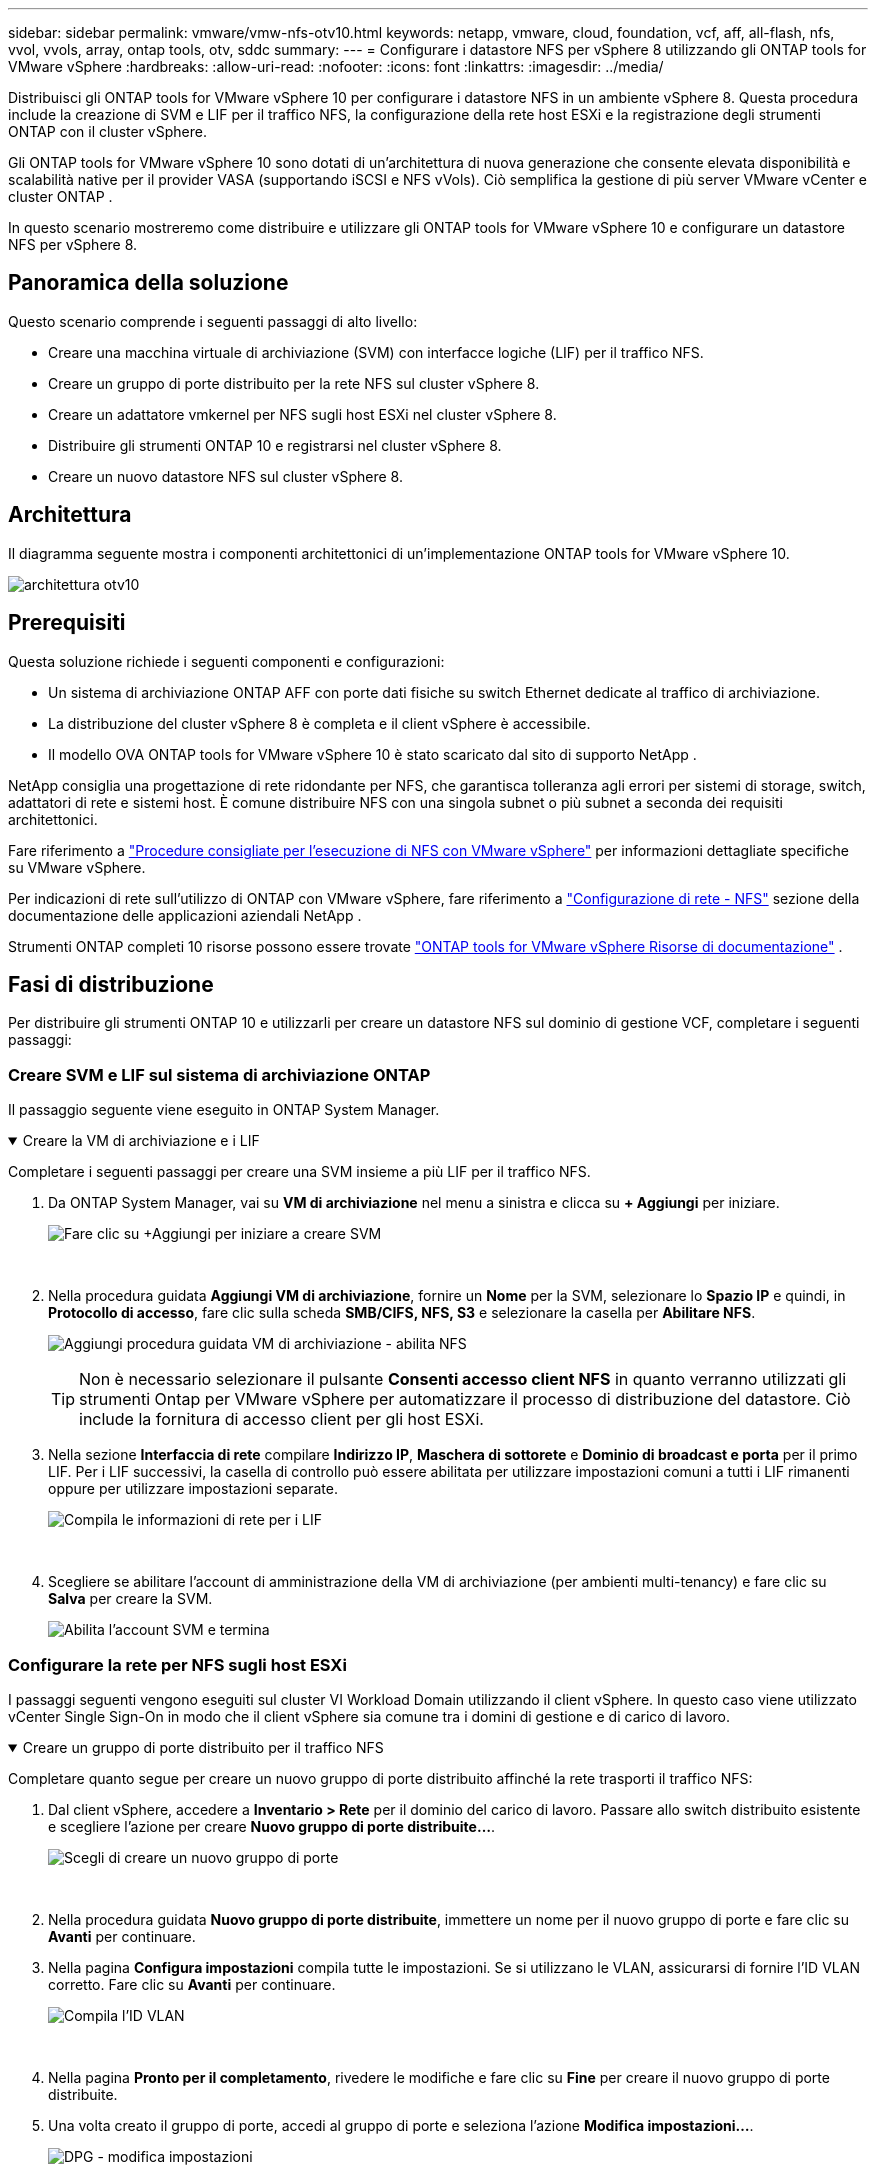 ---
sidebar: sidebar 
permalink: vmware/vmw-nfs-otv10.html 
keywords: netapp, vmware, cloud, foundation, vcf, aff, all-flash, nfs, vvol, vvols, array, ontap tools, otv, sddc 
summary:  
---
= Configurare i datastore NFS per vSphere 8 utilizzando gli ONTAP tools for VMware vSphere
:hardbreaks:
:allow-uri-read: 
:nofooter: 
:icons: font
:linkattrs: 
:imagesdir: ../media/


[role="lead"]
Distribuisci gli ONTAP tools for VMware vSphere 10 per configurare i datastore NFS in un ambiente vSphere 8.  Questa procedura include la creazione di SVM e LIF per il traffico NFS, la configurazione della rete host ESXi e la registrazione degli strumenti ONTAP con il cluster vSphere.

Gli ONTAP tools for VMware vSphere 10 sono dotati di un'architettura di nuova generazione che consente elevata disponibilità e scalabilità native per il provider VASA (supportando iSCSI e NFS vVols).  Ciò semplifica la gestione di più server VMware vCenter e cluster ONTAP .

In questo scenario mostreremo come distribuire e utilizzare gli ONTAP tools for VMware vSphere 10 e configurare un datastore NFS per vSphere 8.



== Panoramica della soluzione

Questo scenario comprende i seguenti passaggi di alto livello:

* Creare una macchina virtuale di archiviazione (SVM) con interfacce logiche (LIF) per il traffico NFS.
* Creare un gruppo di porte distribuito per la rete NFS sul cluster vSphere 8.
* Creare un adattatore vmkernel per NFS sugli host ESXi nel cluster vSphere 8.
* Distribuire gli strumenti ONTAP 10 e registrarsi nel cluster vSphere 8.
* Creare un nuovo datastore NFS sul cluster vSphere 8.




== Architettura

Il diagramma seguente mostra i componenti architettonici di un'implementazione ONTAP tools for VMware vSphere 10.

image:vmware-nfs-otv10-029.png["architettura otv10"]



== Prerequisiti

Questa soluzione richiede i seguenti componenti e configurazioni:

* Un sistema di archiviazione ONTAP AFF con porte dati fisiche su switch Ethernet dedicate al traffico di archiviazione.
* La distribuzione del cluster vSphere 8 è completa e il client vSphere è accessibile.
* Il modello OVA ONTAP tools for VMware vSphere 10 è stato scaricato dal sito di supporto NetApp .


NetApp consiglia una progettazione di rete ridondante per NFS, che garantisca tolleranza agli errori per sistemi di storage, switch, adattatori di rete e sistemi host.  È comune distribuire NFS con una singola subnet o più subnet a seconda dei requisiti architettonici.

Fare riferimento a https://www.vmware.com/docs/vmw-best-practices-running-nfs-vmware-vsphere["Procedure consigliate per l'esecuzione di NFS con VMware vSphere"] per informazioni dettagliate specifiche su VMware vSphere.

Per indicazioni di rete sull'utilizzo di ONTAP con VMware vSphere, fare riferimento a https://docs.netapp.com/us-en/ontap-apps-dbs/vmware/vmware-vsphere-network.html#nfs["Configurazione di rete - NFS"] sezione della documentazione delle applicazioni aziendali NetApp .

Strumenti ONTAP completi 10 risorse possono essere trovate https://docs.netapp.com/us-en/ontap-tools-vmware-vsphere-10/index.html["ONTAP tools for VMware vSphere Risorse di documentazione"] .



== Fasi di distribuzione

Per distribuire gli strumenti ONTAP 10 e utilizzarli per creare un datastore NFS sul dominio di gestione VCF, completare i seguenti passaggi:



=== Creare SVM e LIF sul sistema di archiviazione ONTAP

Il passaggio seguente viene eseguito in ONTAP System Manager.

.Creare la VM di archiviazione e i LIF
[%collapsible%open]
====
Completare i seguenti passaggi per creare una SVM insieme a più LIF per il traffico NFS.

. Da ONTAP System Manager, vai su *VM di archiviazione* nel menu a sinistra e clicca su *+ Aggiungi* per iniziare.
+
image:vmware-vcf-asa-001.png["Fare clic su +Aggiungi per iniziare a creare SVM"]

+
{nbsp}

. Nella procedura guidata *Aggiungi VM di archiviazione*, fornire un *Nome* per la SVM, selezionare lo *Spazio IP* e quindi, in *Protocollo di accesso*, fare clic sulla scheda *SMB/CIFS, NFS, S3* e selezionare la casella per *Abilitare NFS*.
+
image:vmware-vcf-aff-035.png["Aggiungi procedura guidata VM di archiviazione - abilita NFS"]

+

TIP: Non è necessario selezionare il pulsante *Consenti accesso client NFS* in quanto verranno utilizzati gli strumenti Ontap per VMware vSphere per automatizzare il processo di distribuzione del datastore.  Ciò include la fornitura di accesso client per gli host ESXi.  &#160;

. Nella sezione *Interfaccia di rete* compilare *Indirizzo IP*, *Maschera di sottorete* e *Dominio di broadcast e porta* per il primo LIF.  Per i LIF successivi, la casella di controllo può essere abilitata per utilizzare impostazioni comuni a tutti i LIF rimanenti oppure per utilizzare impostazioni separate.
+
image:vmware-vcf-aff-036.png["Compila le informazioni di rete per i LIF"]

+
{nbsp}

. Scegliere se abilitare l'account di amministrazione della VM di archiviazione (per ambienti multi-tenancy) e fare clic su *Salva* per creare la SVM.
+
image:vmware-vcf-asa-004.png["Abilita l'account SVM e termina"]



====


=== Configurare la rete per NFS sugli host ESXi

I passaggi seguenti vengono eseguiti sul cluster VI Workload Domain utilizzando il client vSphere.  In questo caso viene utilizzato vCenter Single Sign-On in modo che il client vSphere sia comune tra i domini di gestione e di carico di lavoro.

.Creare un gruppo di porte distribuito per il traffico NFS
[%collapsible%open]
====
Completare quanto segue per creare un nuovo gruppo di porte distribuito affinché la rete trasporti il traffico NFS:

. Dal client vSphere, accedere a *Inventario > Rete* per il dominio del carico di lavoro.  Passare allo switch distribuito esistente e scegliere l'azione per creare *Nuovo gruppo di porte distribuite...*.
+
image:vmware-nfs-otv10-001.png["Scegli di creare un nuovo gruppo di porte"]

+
{nbsp}

. Nella procedura guidata *Nuovo gruppo di porte distribuite*, immettere un nome per il nuovo gruppo di porte e fare clic su *Avanti* per continuare.
. Nella pagina *Configura impostazioni* compila tutte le impostazioni.  Se si utilizzano le VLAN, assicurarsi di fornire l'ID VLAN corretto. Fare clic su *Avanti* per continuare.
+
image:vmware-vcf-asa-023.png["Compila l'ID VLAN"]

+
{nbsp}

. Nella pagina *Pronto per il completamento*, rivedere le modifiche e fare clic su *Fine* per creare il nuovo gruppo di porte distribuite.
. Una volta creato il gruppo di porte, accedi al gruppo di porte e seleziona l'azione *Modifica impostazioni...*.
+
image:vmware-vcf-aff-037.png["DPG - modifica impostazioni"]

+
{nbsp}

. Nella pagina *Gruppo di porte distribuite - Modifica impostazioni*, vai a *Teaming e failover* nel menu a sinistra.  Abilitare il teaming per gli Uplink da utilizzare per il traffico NFS assicurandosi che siano tutti insieme nell'area *Uplink attivi*.  Spostare tutti gli uplink non utilizzati in *Uplink non utilizzati*.
+
image:vmware-nfs-otv10-002.png["DPG - uplink di squadra"]

+
{nbsp}

. Ripetere questo processo per ogni host ESXi nel cluster.


====
.Creare un adattatore VMkernel su ciascun host ESXi
[%collapsible%open]
====
Ripetere questo processo su ciascun host ESXi nel dominio del carico di lavoro.

. Dal client vSphere, passare a uno degli host ESXi nell'inventario del dominio del carico di lavoro.  Dalla scheda *Configura* seleziona *Schede VMkernel* e clicca su *Aggiungi rete...* per iniziare.
+
image:vmware-nfs-otv10-003.png["Avvia la procedura guidata di aggiunta della rete"]

+
{nbsp}

. Nella finestra *Seleziona tipo di connessione* seleziona *Scheda di rete VMkernel* e fai clic su *Avanti* per continuare.
+
image:vmware-vcf-asa-008.png["Scegli la scheda di rete VMkernel"]

+
{nbsp}

. Nella pagina *Seleziona dispositivo di destinazione*, seleziona uno dei gruppi di porte distribuiti per NFS creati in precedenza.
+
image:vmware-nfs-otv10-004.png["Scegli il gruppo di porte di destinazione"]

+
{nbsp}

. Nella pagina *Proprietà porta* mantenere le impostazioni predefinite (nessun servizio abilitato) e fare clic su *Avanti* per continuare.
. Nella pagina *Impostazioni IPv4* compilare *Indirizzo IP*, *Maschera di sottorete* e fornire un nuovo indirizzo IP del gateway (solo se richiesto). Fare clic su *Avanti* per continuare.
+
image:vmware-nfs-otv10-005.png["Impostazioni IPv4 di VMkernel"]

+
{nbsp}

. Rivedi le tue selezioni nella pagina *Pronto per il completamento* e fai clic su *Fine* per creare l'adattatore VMkernel.
+
image:vmware-nfs-otv10-006.png["Esaminare le selezioni VMkernel"]



====


=== Distribuire e utilizzare gli strumenti ONTAP 10 per configurare l'archiviazione

I passaggi seguenti vengono eseguiti sul cluster vSphere 8 utilizzando il client vSphere e comportano la distribuzione di OTV, la configurazione di ONTAP Tools Manager e la creazione di un datastore NFS vVols .

Per la documentazione completa sulla distribuzione e l'utilizzo ONTAP tools for VMware vSphere 10, fare riferimento a https://docs.netapp.com/us-en/ontap-tools-vmware-vsphere-10/deploy/ontap-tools-deployment.html["Distribuisci gli ONTAP tools for VMware vSphere"] .

.Distribuisci gli ONTAP tools for VMware vSphere 10
[%collapsible%open]
====
Gli ONTAP tools for VMware vSphere 10 vengono distribuiti come appliance VM e forniscono un'interfaccia utente vCenter integrata per la gestione dello storage ONTAP .  ONTAP Tools 10 è dotato di un nuovo portale di gestione globale per la gestione delle connessioni a più server vCenter e backend di archiviazione ONTAP .


NOTE: In uno scenario di distribuzione non HA, sono richiesti tre indirizzi IP disponibili.  Un indirizzo IP viene assegnato al bilanciatore del carico, un altro al piano di controllo Kubernetes e l'ultimo al nodo.  In una distribuzione HA, sono necessari due indirizzi IP aggiuntivi per il secondo e il terzo nodo, oltre ai tre iniziali.  Prima dell'assegnazione, i nomi host devono essere associati agli indirizzi IP nel DNS.  È importante che tutti e cinque gli indirizzi IP siano sulla stessa VLAN scelta per la distribuzione.

Completare quanto segue per distribuire gli ONTAP tools for VMware vSphere:

. Ottieni l'immagine OVA degli strumenti ONTAP dalink:https://mysupport.netapp.com/site/products/all/details/otv10/downloads-tab["Sito di supporto NetApp"] e scaricarlo in una cartella locale.
. Accedere all'appliance vCenter per il cluster vSphere 8.
. Dall'interfaccia dell'appliance vCenter, fare clic con il pulsante destro del mouse sul cluster di gestione e selezionare *Distribuisci modello OVF…*
+
image:vmware-nfs-otv10-007.png["Distribuisci modello OVF..."]

+
{nbsp}

. Nella procedura guidata *Distribuisci modello OVF*, fare clic sul pulsante di opzione *File locale* e selezionare il file OVA degli strumenti ONTAP scaricato nel passaggio precedente.
+
image:vmware-vcf-aff-022.png["Seleziona il file OVA"]

+
{nbsp}

. Per i passaggi da 2 a 5 della procedura guidata, selezionare un nome e una cartella per la VM, selezionare la risorsa di elaborazione, rivedere i dettagli e accettare il contratto di licenza.
. Per la posizione di archiviazione dei file di configurazione e del disco, selezionare un datastore locale o un datastore vSAN.
+
image:vmware-nfs-otv10-008.png["Seleziona il file OVA"]

+
{nbsp}

. Nella pagina Seleziona rete seleziona la rete utilizzata per la gestione del traffico.
+
image:vmware-nfs-otv10-009.png["Seleziona la rete"]

+
{nbsp}

. Nella pagina Configurazione selezionare la configurazione di distribuzione da utilizzare.  In questo scenario viene utilizzato il metodo di distribuzione semplice.
+

NOTE: ONTAP Tools 10 offre molteplici configurazioni di distribuzione, tra cui distribuzioni ad alta disponibilità che utilizzano più nodi.  Per la documentazione su tutte le configurazioni di distribuzione e i prerequisiti, fare riferimento a https://docs.netapp.com/us-en/ontap-tools-vmware-vsphere-10/deploy/prerequisites.html["Prerequisiti per la distribuzione ONTAP tools for VMware vSphere"] .

+
image:vmware-nfs-otv10-010.png["Seleziona la rete"]

+
{nbsp}

. Nella pagina Personalizza modello compila tutte le informazioni richieste:
+
** Nome utente dell'applicazione da utilizzare per registrare il provider VASA e SRA nel vCenter Server.
** Abilita ASUP per il supporto automatizzato.
** URL proxy ASUP, se necessario.
** Nome utente e password dell'amministratore.
** Server NTP.
** Password utente di manutenzione per accedere alle funzioni di gestione dalla console.
** IP del bilanciatore del carico.
** IP virtuale per il piano di controllo K8s.
** VM primaria per selezionare la VM corrente come primaria (per configurazioni HA).
** Nome host per la VM
** Fornire i campi delle proprietà di rete richiesti.
+
Fare clic su *Avanti* per continuare.

+
image:vmware-nfs-otv10-011.png["Personalizza il modello OTV 1"]

+
image:vmware-nfs-otv10-012.png["Personalizza il modello OTV 2"]

+
{nbsp}



. Rivedere tutte le informazioni nella pagina Pronto per il completamento e fare clic su Fine per iniziare a distribuire l'appliance degli strumenti ONTAP .


====
.Collegare Storage Backend e vCenter Server agli strumenti ONTAP 10.
[%collapsible%open]
====
Il gestore degli strumenti ONTAP viene utilizzato per configurare le impostazioni globali per ONTAP Tools 10.

. Accedi a ONTAP Tools Manager navigando su `https://<loadBalanceIP>:8443/virtualization/ui/` in un browser web ed effettuando l'accesso con le credenziali amministrative fornite durante la distribuzione.
+
image:vmware-nfs-otv10-013.png["Responsabile degli strumenti ONTAP"]

+
{nbsp}

. Nella pagina *Introduzione* fare clic su *Vai a Backend di archiviazione*.
+
image:vmware-nfs-otv10-014.png["Iniziare"]

+
{nbsp}

. Nella pagina *Backend di archiviazione*, fare clic su *AGGIUNGI* per inserire le credenziali di un sistema di archiviazione ONTAP da registrare con gli strumenti ONTAP 10.
+
image:vmware-nfs-otv10-015.png["Aggiungi backend di archiviazione"]

+
{nbsp}

. Nella casella *Aggiungi backend di archiviazione*, compilare le credenziali per il sistema di archiviazione ONTAP .
+
image:vmware-nfs-otv10-016.png["Aggiungi backend di archiviazione"]

+
{nbsp}

. Nel menu a sinistra fare clic su *vCenter*, quindi su *AGGIUNGI* per inserire le credenziali di un server vCenter da registrare con gli strumenti ONTAP 10.
+
image:vmware-nfs-otv10-017.png["Aggiungi server vCenter"]

+
{nbsp}

. Nella casella *Aggiungi vCenter*, compilare le credenziali per il sistema di archiviazione ONTAP .
+
image:vmware-nfs-otv10-018.png["Aggiungi credenziali di archiviazione"]

+
{nbsp}

. Dal menu verticale a tre punti per il server vCenter appena rilevato, selezionare *Associa backend di archiviazione*.
+
image:vmware-nfs-otv10-019.png["Backend di archiviazione associato"]

+
{nbsp}

. Nella casella *Associa backend di archiviazione*, selezionare il sistema di archiviazione ONTAP da associare al server vCenter e fare clic su *Associa* per completare l'azione.
+
image:vmware-nfs-otv10-020.png["Seleziona il sistema di archiviazione da associare"]

+
{nbsp}

. Per verificare l'installazione, accedi al client vSphere e seleziona *Strumenti NetApp ONTAP * dal menu a sinistra.
+
image:vmware-nfs-otv10-021.png["Plug-in degli strumenti Access ONTAP"]

+
{nbsp}

. Dalla dashboard degli strumenti ONTAP dovresti vedere che uno Storage Backend è stato associato al vCenter Server.
+
image:vmware-nfs-otv10-022.png["Dashboard degli strumenti ONTAP"]

+
{nbsp}



====
.Creare un datastore NFS utilizzando gli strumenti ONTAP 10
[%collapsible%open]
====
Completare i seguenti passaggi per distribuire un datastore ONTAP , in esecuzione su NFS, utilizzando gli strumenti ONTAP 10.

. Nel client vSphere, accedere all'inventario di archiviazione.  Dal menu *AZIONI*, selezionare *Strumenti NetApp ONTAP > Crea datastore*.
+
image:vmware-nfs-otv10-023.png["Strumenti ONTAP - Crea archivio dati"]

+
{nbsp}

. Nella pagina *Tipo* della procedura guidata Crea datastore, fare clic sul pulsante di opzione NFS e quindi su *Avanti* per continuare.
+
image:vmware-nfs-otv10-024.png["Seleziona il tipo di archivio dati"]

+
{nbsp}

. Nella pagina *Nome e protocollo*, compilare il nome, la dimensione e il protocollo per il datastore. Fare clic su *Avanti* per continuare.
+
image:vmware-nfs-otv10-025.png["Seleziona il tipo di archivio dati"]

+
{nbsp}

. Nella pagina *Archiviazione* seleziona una piattaforma (filtra il sistema di archiviazione in base al tipo) e una VM di archiviazione per il volume.  Facoltativamente, seleziona una policy di esportazione personalizzata. Fare clic su *Avanti* per continuare.
+
image:vmware-nfs-otv10-026.png["Pagina di archiviazione"]

+
{nbsp}

. Nella pagina *Attributi di archiviazione* seleziona l'aggregato di archiviazione da utilizzare e, facoltativamente, le opzioni avanzate come la prenotazione dello spazio e la qualità del servizio. Fare clic su *Avanti* per continuare.
+
image:vmware-nfs-otv10-027.png["Pagina degli attributi di archiviazione"]

+
{nbsp}

. Infine, rivedere il *Riepilogo* e fare clic su Fine per iniziare a creare il datastore NFS.
+
image:vmware-nfs-otv10-028.png["Riepilogo e conclusione della revisione"]



====
.Ridimensionare un datastore NFS utilizzando gli strumenti ONTAP 10
[%collapsible%open]
====
Completare i seguenti passaggi per ridimensionare un datastore NFS esistente utilizzando gli strumenti ONTAP 10.

. Nel client vSphere, accedere all'inventario di archiviazione.  Dal menu *AZIONI*, selezionare *Strumenti NetApp ONTAP > Ridimensiona datastore*.
+
image:vmware-nfs-otv10-030.png["Seleziona ridimensiona datastore"]

+
{nbsp}

. Nella procedura guidata *Ridimensiona datastore*, inserisci la nuova dimensione del datastore in GB e fai clic su *Ridimensiona* per continuare.
+
image:vmware-nfs-otv10-031.png["Procedura guidata per ridimensionare il datastore"]

+
{nbsp}

. Monitorare l'avanzamento del processo di ridimensionamento nel riquadro *Attività recenti*.
+
image:vmware-nfs-otv10-032.png["Riquadro attività recenti"]

+
{nbsp}



====


== Informazioni aggiuntive

Per un elenco completo degli ONTAP tools for VMware vSphere 10, fare riferimento a https://docs.netapp.com/us-en/ontap-tools-vmware-vsphere-10/index.html["ONTAP tools for VMware vSphere Risorse di documentazione"] .

Per ulteriori informazioni sulla configurazione dei sistemi di archiviazione ONTAP , fare riferimento alink:https://docs.netapp.com/us-en/ontap-tools-vmware-vsphere-10/["Documentazione ONTAP 10"] centro.
